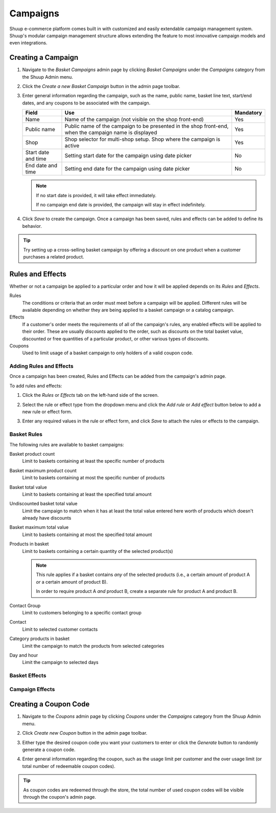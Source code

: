 Campaigns
=========

Shuup e-commerce platform comes built in with customized and easily
extendable campaign management system. Shuup's modular campaign
management structure allows extending the feature to most innovative
campaign models and even integrations.

Creating a Campaign
-------------------

1. Navigate to the `Basket Campaigns` admin page by clicking 
   `Basket Campaigns` under the `Campaigns` category from the Shuup 
   Admin menu.

.. image:: campaigns/basket-campaigns-menu.png

2. Click the `Create a new Basket Campaign` button in the 
   admin page toolbar.

.. image:: campaigns/create-new-basket-campaign-button.png

3. Enter general information regarding the campaign, such as the name,
   public name, basket line text, start/end dates, and any coupons to
   be associated with the campaign.

   .. image:: campaigns/campaign-general-information.png

   +------------+--------------------------------------------+-----------+
   | Field      | Use                                        | Mandatory |
   +============+============================================+===========+
   | Name       | Name of the campaign (not visible on the   | Yes       |
   |            | shop front-end)                            |           |
   +------------+--------------------------------------------+-----------+
   | Public name| Public name of the campaign to be          | Yes       |
   |            | presented in the shop front-end, when the  |           |
   |            | campaign name is displayed                 |           |
   +------------+--------------------------------------------+-----------+
   | Shop       | Shop selector for multi-shop setup.  Shop  | Yes       |
   |            | where the campaign is active               |           |
   +------------+--------------------------------------------+-----------+
   | Start date | Setting start date for the campaign        | No        |
   | and time   | using date picker                          |           |
   +------------+--------------------------------------------+-----------+
   | End date   | Setting end date for the campaign using    | No        |
   | and time   | date picker                                |           |
   +------------+--------------------------------------------+-----------+

   .. note:: If no start date is provided, it will take effect
             immediately.

             If no campaign end date is provided, the campaign
             will stay in effect indefinitely.

4. Click `Save` to create the campaign. Once a campaign has been saved,
   rules and effects can be added to define its behavior.

.. tip::

   Try setting up a cross-selling basket campaign by offering a
   discount on one product when a customer purchases  a related product.

Rules and Effects
-----------------

Whether or not a campaign be applied to a particular order and how it
will be applied depends on its *Rules* and *Effects*.

Rules
    The conditions or criteria that an order must meet before a
    campaign will be applied. Different rules will be available depending on 
    whether they are being applied to a basket campaign or a catalog campaign.

Effects
    If a customer's order meets the requirements of all of the
    campaign's rules, any enabled effects will be applied to their
    order. These are usually discounts applied to the order, such as
    discounts on the total basket value, discounted or free quantities
    of a particular product, or other various types of discounts.

Coupons
    Used to limit usage of a basket campaign to only holders of a valid
    coupon code.

Adding Rules and Effects
~~~~~~~~~~~~~~~~~~~~~~~~

Once a campaign has been created, Rules and Effects can be added from
the campaign's admin page.

To add rules and effects:

1. Click the `Rules` or `Effects` tab on the left-hand side of
   the screen.

   .. image:: campaigns/rules-tab.png

2. Select the rule or effect type from the dropdown menu and click
   the `Add rule` or `Add effect` button below to add a new
   rule or effect form.

   .. image:: campaigns/add-rule-button.png

3. Enter any required values in the rule or effect form, and click
   `Save` to attach the rules or effects to the campaign.

   .. image:: campaigns/rule-form.png

Basket Rules
~~~~~~~~~~~~

The following rules are available to basket campaigns:

Basket product count
    Limit to baskets containing at least the specific number of products
Basket maximum product count
    Limit to baskets containing at most the specific number of products
Basket total value
    Limit to baskets containing at least the specified total amount
Undiscounted basket total value
    Limit the campaign to match when it has at least the total value entered 
    here worth of products which doesn't already have discounts 
Basket maximum total value
    Limit to baskets containing at most the specified total amount
Products in basket
    Limit to baskets containing a certain quantity of the selected product(s)

    .. note::

       This rule applies if a basket contains *any* of the selected
       products (i.e., a certain amount of product A *or* a certain
       amount of product B).

       In order to require product A *and* product B, create a separate
       rule for product A and product B.

Contact Group
    Limit to customers belonging to a specific contact group
Contact
    Limit to selected customer contacts
Category products in basket
    Limit the campaign to match the products from selected categories
Day and hour
    Limit the campaign to selected days

Basket Effects
~~~~~~~~~~~~~~

Campaign Effects
~~~~~~~~~~~~~~~~

Creating a Coupon Code
----------------------

1. Navigate to the `Coupons` admin page by clicking `Coupons` under
   the `Campaigns` category from the Shuup Admin menu.

.. image:: campaigns/coupons-menu.png

2. Click `Create new Coupon` button in the admin page toolbar.

.. image:: campaigns/create-new-coupon-button.png

3. Either type the desired coupon code you want your customers to enter
   or click the `Generate` button to randomly generate a coupon code.

.. image:: campaigns/generate-coupon-button.png

4. Enter general information regarding the coupon, such as the usage
   limit per customer and the over usage limit (or total number of
   redeemable coupon codes).

.. image:: campaigns/coupon-general-information.png

.. tip::

   As coupon codes are redeemed through the store, the total number
   of used coupon codes will be visible through the coupon's admin
   page.
